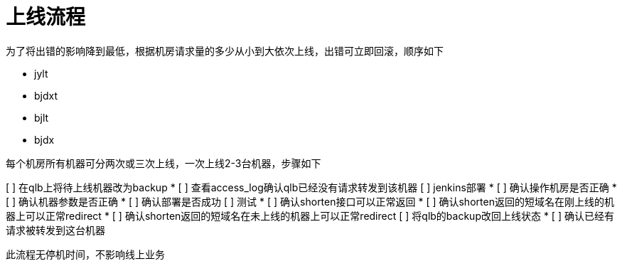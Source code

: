 = 上线流程
:nofooter:

为了将出错的影响降到最低，根据机房请求量的多少从小到大依次上线，出错可立即回滚，顺序如下

* jylt
* bjdxt
* bjlt
* bjdx

每个机房所有机器可分两次或三次上线，一次上线2-3台机器，步骤如下

[%interactive]
[ ] 在qlb上将待上线机器改为backup
* [ ] 查看access_log确认qlb已经没有请求转发到该机器
[ ] jenkins部署
* [ ] 确认操作机房是否正确
* [ ] 确认机器参数是否正确
* [ ] 确认部署是否成功
[ ] 测试
* [ ] 确认shorten接口可以正常返回
* [ ] 确认shorten返回的短域名在刚上线的机器上可以正常redirect
* [ ] 确认shorten返回的短域名在未上线的机器上可以正常redirect
[ ] 将qlb的backup改回上线状态
* [ ] 确认已经有请求被转发到这台机器

此流程无停机时间，不影响线上业务


